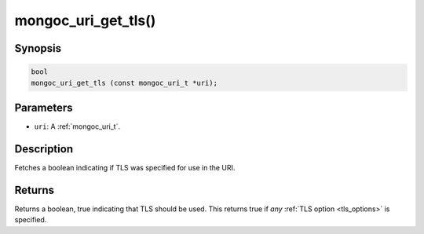 .. _mongoc_uri_get_tls:

mongoc_uri_get_tls()
====================

Synopsis
--------

.. code-block:: c

  bool
  mongoc_uri_get_tls (const mongoc_uri_t *uri);

Parameters
----------

* ``uri``: A :ref:`mongoc_uri_t`.

Description
-----------

Fetches a boolean indicating if TLS was specified for use in the URI.

Returns
-------

Returns a boolean, true indicating that TLS should be used. This returns true if *any* :ref:`TLS option <tls_options>` is specified.

